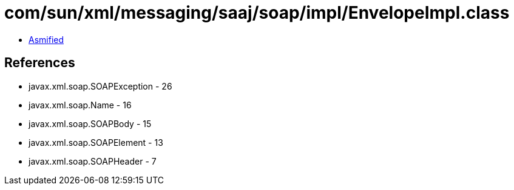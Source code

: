= com/sun/xml/messaging/saaj/soap/impl/EnvelopeImpl.class

 - link:EnvelopeImpl-asmified.java[Asmified]

== References

 - javax.xml.soap.SOAPException - 26
 - javax.xml.soap.Name - 16
 - javax.xml.soap.SOAPBody - 15
 - javax.xml.soap.SOAPElement - 13
 - javax.xml.soap.SOAPHeader - 7
